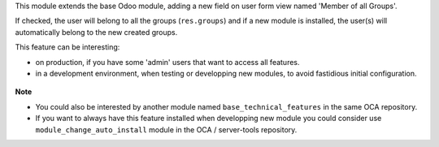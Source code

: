 This module extends the base Odoo module, adding a new field on user form view
named 'Member of all Groups'.

If checked, the user will belong to all the groups (``res.groups``) and if a new module
is installed, the user(s) will automatically belong to the new created groups.

This feature can be interesting:

- on production, if you have some 'admin' users that want to access all features.

- in a development environment, when testing or developping new modules, to avoid fastidious
  initial configuration.

.. figure:: ../static/description/view_res_users_form.png


**Note**

- You could also be interested by another module named ``base_technical_features``
  in the same OCA repository.

- If you want to always have this feature installed when developping new module
  you could consider use ``module_change_auto_install`` module
  in the OCA / server-tools repository.
